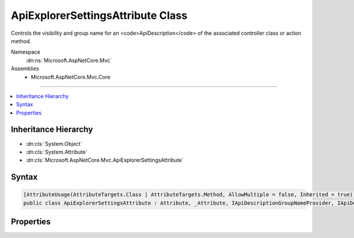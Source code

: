

ApiExplorerSettingsAttribute Class
==================================






Controls the visibility and group name for an <code>ApiDescription</code>
of the associated controller class or action method.


Namespace
    :dn:ns:`Microsoft.AspNetCore.Mvc`
Assemblies
    * Microsoft.AspNetCore.Mvc.Core

----

.. contents::
   :local:



Inheritance Hierarchy
---------------------


* :dn:cls:`System.Object`
* :dn:cls:`System.Attribute`
* :dn:cls:`Microsoft.AspNetCore.Mvc.ApiExplorerSettingsAttribute`








Syntax
------

.. code-block:: csharp

    [AttributeUsage(AttributeTargets.Class | AttributeTargets.Method, AllowMultiple = false, Inherited = true)]
    public class ApiExplorerSettingsAttribute : Attribute, _Attribute, IApiDescriptionGroupNameProvider, IApiDescriptionVisibilityProvider








.. dn:class:: Microsoft.AspNetCore.Mvc.ApiExplorerSettingsAttribute
    :hidden:

.. dn:class:: Microsoft.AspNetCore.Mvc.ApiExplorerSettingsAttribute

Properties
----------

.. dn:class:: Microsoft.AspNetCore.Mvc.ApiExplorerSettingsAttribute
    :noindex:
    :hidden:

    
    .. dn:property:: Microsoft.AspNetCore.Mvc.ApiExplorerSettingsAttribute.GroupName
    
        
        :rtype: System.String
    
        
        .. code-block:: csharp
    
            public string GroupName { get; set; }
    
    .. dn:property:: Microsoft.AspNetCore.Mvc.ApiExplorerSettingsAttribute.IgnoreApi
    
        
        :rtype: System.Boolean
    
        
        .. code-block:: csharp
    
            public bool IgnoreApi { get; set; }
    

